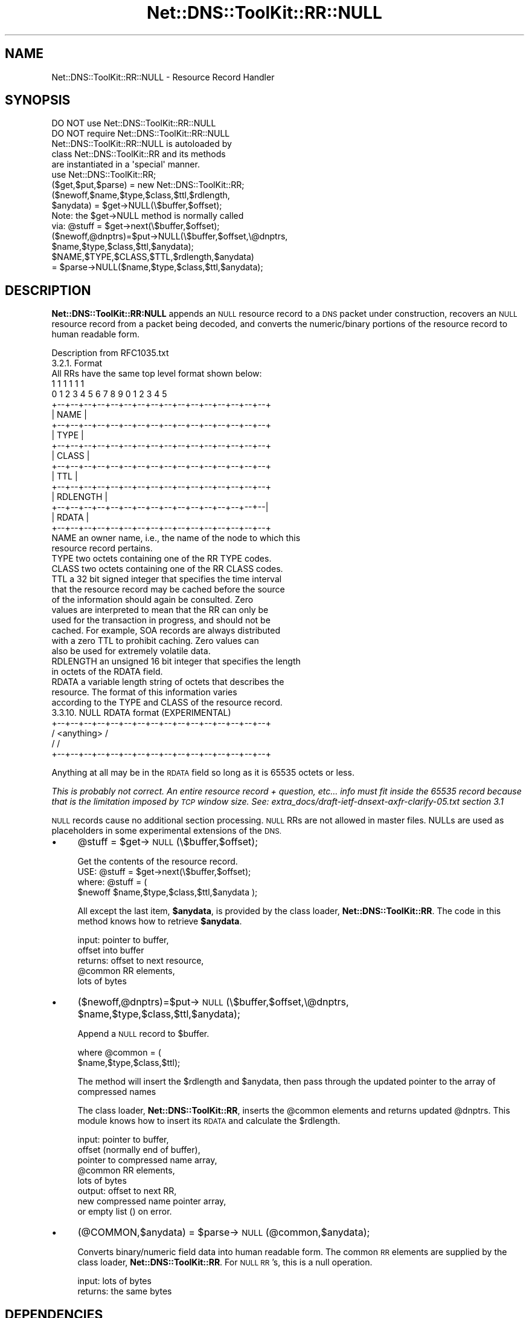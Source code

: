 .\" Automatically generated by Pod::Man 4.14 (Pod::Simple 3.40)
.\"
.\" Standard preamble:
.\" ========================================================================
.de Sp \" Vertical space (when we can't use .PP)
.if t .sp .5v
.if n .sp
..
.de Vb \" Begin verbatim text
.ft CW
.nf
.ne \\$1
..
.de Ve \" End verbatim text
.ft R
.fi
..
.\" Set up some character translations and predefined strings.  \*(-- will
.\" give an unbreakable dash, \*(PI will give pi, \*(L" will give a left
.\" double quote, and \*(R" will give a right double quote.  \*(C+ will
.\" give a nicer C++.  Capital omega is used to do unbreakable dashes and
.\" therefore won't be available.  \*(C` and \*(C' expand to `' in nroff,
.\" nothing in troff, for use with C<>.
.tr \(*W-
.ds C+ C\v'-.1v'\h'-1p'\s-2+\h'-1p'+\s0\v'.1v'\h'-1p'
.ie n \{\
.    ds -- \(*W-
.    ds PI pi
.    if (\n(.H=4u)&(1m=24u) .ds -- \(*W\h'-12u'\(*W\h'-12u'-\" diablo 10 pitch
.    if (\n(.H=4u)&(1m=20u) .ds -- \(*W\h'-12u'\(*W\h'-8u'-\"  diablo 12 pitch
.    ds L" ""
.    ds R" ""
.    ds C` ""
.    ds C' ""
'br\}
.el\{\
.    ds -- \|\(em\|
.    ds PI \(*p
.    ds L" ``
.    ds R" ''
.    ds C`
.    ds C'
'br\}
.\"
.\" Escape single quotes in literal strings from groff's Unicode transform.
.ie \n(.g .ds Aq \(aq
.el       .ds Aq '
.\"
.\" If the F register is >0, we'll generate index entries on stderr for
.\" titles (.TH), headers (.SH), subsections (.SS), items (.Ip), and index
.\" entries marked with X<> in POD.  Of course, you'll have to process the
.\" output yourself in some meaningful fashion.
.\"
.\" Avoid warning from groff about undefined register 'F'.
.de IX
..
.nr rF 0
.if \n(.g .if rF .nr rF 1
.if (\n(rF:(\n(.g==0)) \{\
.    if \nF \{\
.        de IX
.        tm Index:\\$1\t\\n%\t"\\$2"
..
.        if !\nF==2 \{\
.            nr % 0
.            nr F 2
.        \}
.    \}
.\}
.rr rF
.\" ========================================================================
.\"
.IX Title "Net::DNS::ToolKit::RR::NULL 3"
.TH Net::DNS::ToolKit::RR::NULL 3 "2013-04-24" "perl v5.32.0" "User Contributed Perl Documentation"
.\" For nroff, turn off justification.  Always turn off hyphenation; it makes
.\" way too many mistakes in technical documents.
.if n .ad l
.nh
.SH "NAME"
Net::DNS::ToolKit::RR::NULL \- Resource Record Handler
.SH "SYNOPSIS"
.IX Header "SYNOPSIS"
.Vb 2
\&  DO NOT use Net::DNS::ToolKit::RR::NULL
\&  DO NOT require Net::DNS::ToolKit::RR::NULL
\&
\&  Net::DNS::ToolKit::RR::NULL is autoloaded by 
\&  class Net::DNS::ToolKit::RR and its methods
\&  are instantiated in a \*(Aqspecial\*(Aq manner.
\&
\&  use Net::DNS::ToolKit::RR;
\&  ($get,$put,$parse) = new Net::DNS::ToolKit::RR;
\&
\&  ($newoff,$name,$type,$class,$ttl,$rdlength,
\&        $anydata) = $get\->NULL(\e$buffer,$offset);
\&
\&  Note: the $get\->NULL method is normally called
\&  via:  @stuff = $get\->next(\e$buffer,$offset);
\&
\&  ($newoff,@dnptrs)=$put\->NULL(\e$buffer,$offset,\e@dnptrs,
\&        $name,$type,$class,$ttl,$anydata);
\&
\&  $NAME,$TYPE,$CLASS,$TTL,$rdlength,$anydata) 
\&    = $parse\->NULL($name,$type,$class,$ttl,$anydata);
.Ve
.SH "DESCRIPTION"
.IX Header "DESCRIPTION"
\&\fBNet::DNS::ToolKit::RR:NULL\fR appends an \s-1NULL\s0 resource record to a \s-1DNS\s0 packet under
construction, recovers an \s-1NULL\s0 resource record from a packet being decoded, and 
converts the numeric/binary portions of the resource record to human
readable form.
.PP
.Vb 1
\&  Description from RFC1035.txt
\&
\&  3.2.1. Format
\&
\&  All RRs have the same top level format shown below:
\&
\&                                    1  1  1  1  1  1
\&      0  1  2  3  4  5  6  7  8  9  0  1  2  3  4  5
\&    +\-\-+\-\-+\-\-+\-\-+\-\-+\-\-+\-\-+\-\-+\-\-+\-\-+\-\-+\-\-+\-\-+\-\-+\-\-+\-\-+
\&    |                      NAME                     |
\&    +\-\-+\-\-+\-\-+\-\-+\-\-+\-\-+\-\-+\-\-+\-\-+\-\-+\-\-+\-\-+\-\-+\-\-+\-\-+\-\-+
\&    |                      TYPE                     |
\&    +\-\-+\-\-+\-\-+\-\-+\-\-+\-\-+\-\-+\-\-+\-\-+\-\-+\-\-+\-\-+\-\-+\-\-+\-\-+\-\-+
\&    |                     CLASS                     |
\&    +\-\-+\-\-+\-\-+\-\-+\-\-+\-\-+\-\-+\-\-+\-\-+\-\-+\-\-+\-\-+\-\-+\-\-+\-\-+\-\-+
\&    |                      TTL                      |
\&    +\-\-+\-\-+\-\-+\-\-+\-\-+\-\-+\-\-+\-\-+\-\-+\-\-+\-\-+\-\-+\-\-+\-\-+\-\-+\-\-+
\&    |                   RDLENGTH                    |
\&    +\-\-+\-\-+\-\-+\-\-+\-\-+\-\-+\-\-+\-\-+\-\-+\-\-+\-\-+\-\-+\-\-+\-\-+\-\-+\-\-|
\&    |                     RDATA                     |
\&    +\-\-+\-\-+\-\-+\-\-+\-\-+\-\-+\-\-+\-\-+\-\-+\-\-+\-\-+\-\-+\-\-+\-\-+\-\-+\-\-+
\&
\&  NAME  an owner name, i.e., the name of the node to which this
\&        resource record pertains.
\&
\&  TYPE  two octets containing one of the RR TYPE codes.
\&
\&  CLASS two octets containing one of the RR CLASS codes.
\&
\&  TTL   a 32 bit signed integer that specifies the time interval
\&        that the resource record may be cached before the source
\&        of the information should again be consulted.  Zero
\&        values are interpreted to mean that the RR can only be
\&        used for the transaction in progress, and should not be
\&        cached.  For example, SOA records are always distributed
\&        with a zero TTL to prohibit caching.  Zero values can
\&        also be used for extremely volatile data.
\&
\&  RDLENGTH an unsigned 16 bit integer that specifies the length
\&        in octets of the RDATA field.
\&
\&  RDATA a variable length string of octets that describes the
\&        resource.  The format of this information varies
\&        according to the TYPE and CLASS of the resource record.
\&
\&  3.3.10. NULL RDATA format (EXPERIMENTAL)
\&
\&    +\-\-+\-\-+\-\-+\-\-+\-\-+\-\-+\-\-+\-\-+\-\-+\-\-+\-\-+\-\-+\-\-+\-\-+\-\-+\-\-+
\&    /                  <anything>                   /
\&    /                                               /
\&    +\-\-+\-\-+\-\-+\-\-+\-\-+\-\-+\-\-+\-\-+\-\-+\-\-+\-\-+\-\-+\-\-+\-\-+\-\-+\-\-+
.Ve
.PP
Anything at all may be in the \s-1RDATA\s0 field so long as it is 65535 octets
or less.
.PP
\&\fIThis is probably not correct. An entire resource record + question, etc...
info must fit inside the 65535 record because that is the limitation imposed
by \s-1TCP\s0 window size. See: extra_docs/draft\-ietf\-dnsext\-axfr\-clarify\-05.txt
section 3.1\fR
.PP
\&\s-1NULL\s0 records cause no additional section processing.  \s-1NULL\s0 RRs are not
allowed in master files.  NULLs are used as placeholders in some
experimental extensions of the \s-1DNS.\s0
.IP "\(bu" 4
\&\f(CW@stuff\fR = \f(CW$get\fR\->\s-1NULL\s0(\e$buffer,$offset);
.Sp
.Vb 1
\&  Get the contents of the resource record.
\&
\&  USE: @stuff = $get\->next(\e$buffer,$offset);
\&
\&  where: @stuff = (
\&  $newoff $name,$type,$class,$ttl,$anydata );
.Ve
.Sp
All except the last item, \fB\f(CB$anydata\fB\fR, is provided by
the class loader, \fBNet::DNS::ToolKit::RR\fR. The code in this method knows
how to retrieve \fB\f(CB$anydata\fB\fR.
.Sp
.Vb 5
\&  input:        pointer to buffer,
\&                offset into buffer
\&  returns:      offset to next resource,
\&                @common RR elements,
\&                lots of bytes
.Ve
.IP "\(bu" 4
($newoff,@dnptrs)=$put\->\s-1NULL\s0(\e$buffer,$offset,\e@dnptrs,
	\f(CW$name\fR,$type,$class,$ttl,$anydata);
.Sp
Append a \s-1NULL\s0 record to \f(CW$buffer\fR.
.Sp
.Vb 2
\&  where @common = (
\&        $name,$type,$class,$ttl);
.Ve
.Sp
The method will insert the \f(CW$rdlength\fR and \f(CW$anydata\fR, then
pass through the updated pointer to the array of compressed names
.Sp
The class loader, \fBNet::DNS::ToolKit::RR\fR, inserts the \f(CW@common\fR elements and
returns updated \f(CW@dnptrs\fR. This module knows how to insert its \s-1RDATA\s0 and
calculate the \f(CW$rdlength\fR.
.Sp
.Vb 8
\&  input:        pointer to buffer,
\&                offset (normally end of buffer), 
\&                pointer to compressed name array,
\&                @common RR elements,
\&                lots of bytes
\&  output:       offset to next RR,
\&                new compressed name pointer array,
\&           or   empty list () on error.
.Ve
.IP "\(bu" 4
(@COMMON,$anydata) = \f(CW$parse\fR\->\s-1NULL\s0(@common,$anydata);
.Sp
Converts binary/numeric field data into human readable form. The common \s-1RR\s0
elements are supplied by the class loader, \fBNet::DNS::ToolKit::RR\fR.
For \s-1NULL RR\s0's, this is a null operation.
.Sp
.Vb 2
\&  input:        lots of bytes
\&  returns:      the same bytes
.Ve
.SH "DEPENDENCIES"
.IX Header "DEPENDENCIES"
.Vb 3
\&        Net::DNS::ToolKit
\&        Net::DNS::Codes
\&        Net::DNS::ToolKit::RR::TXT
.Ve
.SH "EXPORT"
.IX Header "EXPORT"
.Vb 1
\&        none
.Ve
.SH "AUTHOR"
.IX Header "AUTHOR"
Michael Robinton <michael@bizsystems.com>
.SH "COPYRIGHT"
.IX Header "COPYRIGHT"
.Vb 1
\&    Copyright 2003 \- 2011, Michael Robinton <michael@bizsystems.com>
.Ve
.PP
Michael Robinton <michael@bizsystems.com>
.PP
All rights reserved.
.PP
This program is free software; you can redistribute it and/or modify
it under the terms of either:
.PP
.Vb 3
\&  a) the GNU General Public License as published by the Free
\&  Software Foundation; either version 2, or (at your option) any
\&  later version, or
\&
\&  b) the "Artistic License" which comes with this distribution.
.Ve
.PP
This program is distributed in the hope that it will be useful,
but \s-1WITHOUT ANY WARRANTY\s0; without even the implied warranty of 
\&\s-1MERCHANTABILITY\s0 or \s-1FITNESS FOR A PARTICULAR PURPOSE.\s0  See either    
the \s-1GNU\s0 General Public License or the Artistic License for more details.
.PP
You should have received a copy of the Artistic License with this
distribution, in the file named \*(L"Artistic\*(R".  If not, I'll be glad to provide
one.
.PP
You should also have received a copy of the \s-1GNU\s0 General Public License
along with this program in the file named \*(L"Copying\*(R". If not, write to the
.PP
.Vb 3
\&        Free Software Foundation, Inc.                        
\&        59 Temple Place, Suite 330
\&        Boston, MA  02111\-1307, USA
.Ve
.PP
or visit their web page on the internet at:
.PP
.Vb 1
\&        http://www.gnu.org/copyleft/gpl.html.
.Ve
.SH "See also:"
.IX Header "See also:"
\&\fBNet::DNS::Codes\fR\|(3), \fBNet::DNS::ToolKit\fR\|(3)
